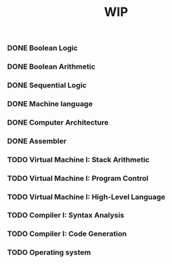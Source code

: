 #+TITLE: WIP

*** DONE Boolean Logic
*** DONE Boolean Arithmetic
*** DONE Sequential Logic
*** DONE Machine language
*** DONE Computer Architecture
*** DONE Assembler
*** TODO Virtual Machine I: Stack Arithmetic
*** TODO Virtual Machine I: Program Control
*** TODO Virtual Machine I: High-Level Language
*** TODO Compiler I: Syntax Analysis
*** TODO Compiler I: Code Generation
*** TODO Operating system
